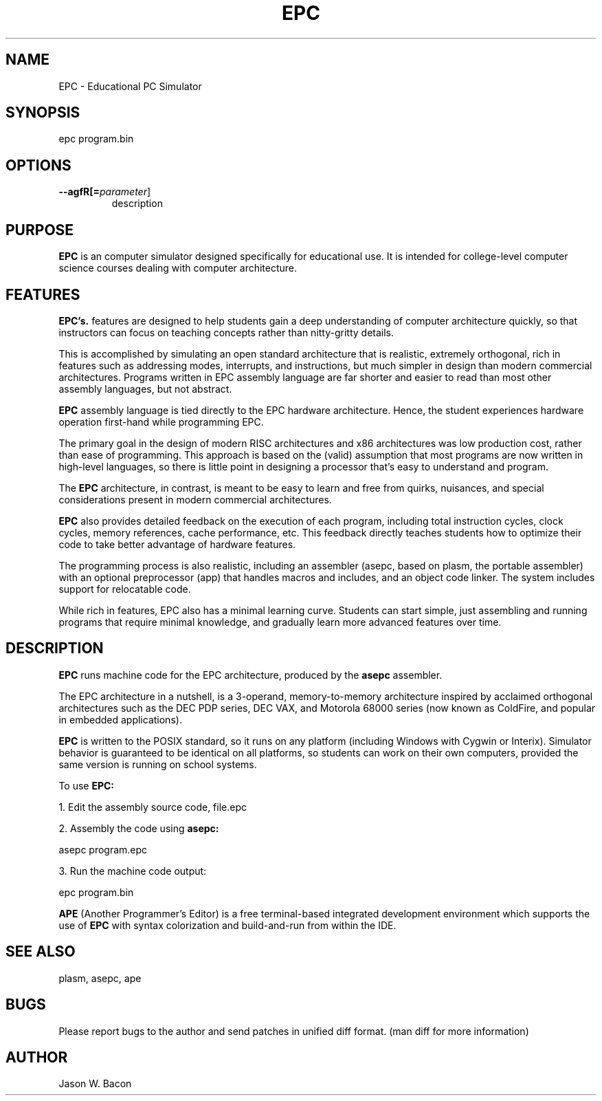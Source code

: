 .TH EPC 1
.SH NAME    \" Section header
.PP

EPC \- Educational PC Simulator

\" Convention:
\" Underline anything that is typed verbatim - commands, etc.
.SH SYNOPSIS
.PP
.nf 
.na 
epc program.bin
.ad
.fi

.SH OPTIONS
.TP
\fB\-\-\flagfR[=\fIparameter\fR]
description

\" Optional sections
.SH "PURPOSE"

.B EPC
is an computer simulator designed specifically for educational use.  It
is intended for college-level computer science courses dealing with
computer architecture.

.SH "FEATURES"

.B EPC's.
features are designed to help students gain a deep understanding of computer
architecture quickly, so that instructors can focus on teaching concepts
rather than nitty-gritty details.

This is accomplished by simulating an open standard architecture that is
realistic, extremely orthogonal, rich in features such as addressing modes,
interrupts, and instructions, but much simpler in design than modern
commercial architectures.  Programs written in EPC assembly language
are far shorter and easier to read than most other assembly languages, but
not abstract.

.B EPC
assembly language is tied directly to the EPC hardware
architecture.  Hence, the student experiences hardware operation first-hand
while programming EPC.

The primary goal in the design of modern RISC architectures and x86
architectures was low production cost, rather than ease of programming.
This approach is based on the (valid) assumption that most programs
are now written in high-level languages, so there is little point in
designing a processor that's easy to understand and program.

The
.B EPC
architecture, in contrast, is meant to be easy to learn and free from
quirks, nuisances, and special considerations present in modern commercial
architectures.

.B EPC
also provides detailed feedback on the execution of each program, including
total instruction cycles, clock cycles, memory references, cache
performance,
etc.  This
feedback directly teaches students how to optimize their code to take better
advantage of hardware features.

The programming process is also realistic, including an assembler (asepc,
based on plasm, the portable assembler) with an optional preprocessor (app)
that handles macros and includes, and an object code linker.  The system
includes support for relocatable code.

While rich in features, EPC also has a minimal learning curve.  Students
can start simple, just assembling and running programs that require minimal
knowledge, and gradually learn more advanced features over time.

.SH "DESCRIPTION"

.B EPC
runs machine code for the EPC architecture, produced by the
.B asepc
assembler.

The EPC architecture in a nutshell, is a 3-operand, memory-to-memory
architecture inspired by acclaimed orthogonal architectures such as the DEC
PDP series, DEC VAX, and Motorola 68000 series (now known as ColdFire,
and popular in embedded applications).

.B EPC
is written to the POSIX standard, so it runs on any platform (including
Windows with Cygwin or Interix).  Simulator behavior is guaranteed to 
be identical on all platforms, so students can work on their own computers,
provided the same version is running on school systems.

To use
.B EPC:

1. Edit the assembly source code, file.epc

2. Assembly the code using
.B asepc:

.nf
.na
    asepc program.epc
.ad
.fi

3. Run the machine code output:

.nf
.na
    epc program.bin
.ad
.fi

.B APE
(Another Programmer's Editor) is a free terminal-based integrated
development environment which supports the use of
.B EPC
with syntax colorization and build-and-run from within the IDE.

.SH "SEE ALSO"
plasm, asepc, ape

.SH BUGS
Please report bugs to the author and send patches in unified diff format.
(man diff for more information)

.SH AUTHOR
.nf
.na
Jason W. Bacon

